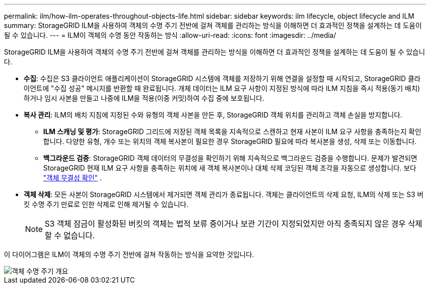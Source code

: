 ---
permalink: ilm/how-ilm-operates-throughout-objects-life.html 
sidebar: sidebar 
keywords: ilm lifecycle, object lifecycle and ILM 
summary: StorageGRID ILM을 사용하여 객체의 수명 주기 전반에 걸쳐 객체를 관리하는 방식을 이해하면 더 효과적인 정책을 설계하는 데 도움이 될 수 있습니다. 
---
= ILM이 객체의 수명 동안 작동하는 방식
:allow-uri-read: 
:icons: font
:imagesdir: ../media/


[role="lead"]
StorageGRID ILM을 사용하여 객체의 수명 주기 전반에 걸쳐 객체를 관리하는 방식을 이해하면 더 효과적인 정책을 설계하는 데 도움이 될 수 있습니다.

* *수집*: 수집은 S3 클라이언트 애플리케이션이 StorageGRID 시스템에 객체를 저장하기 위해 연결을 설정할 때 시작되고, StorageGRID 클라이언트에 "수집 성공" 메시지를 반환할 때 완료됩니다.  개체 데이터는 ILM 요구 사항이 지정된 방식에 따라 ILM 지침을 즉시 적용(동기 배치)하거나 임시 사본을 만들고 나중에 ILM을 적용(이중 커밋)하여 수집 중에 보호됩니다.
* *복사 관리*: ILM의 배치 지침에 지정된 수와 유형의 객체 사본을 만든 후, StorageGRID 객체 위치를 관리하고 객체 손실을 방지합니다.
+
** *ILM 스캐닝 및 평가*: StorageGRID 그리드에 저장된 객체 목록을 지속적으로 스캔하고 현재 사본이 ILM 요구 사항을 충족하는지 확인합니다.  다양한 유형, 개수 또는 위치의 객체 복사본이 필요한 경우 StorageGRID 필요에 따라 복사본을 생성, 삭제 또는 이동합니다.
** *백그라운드 검증*: StorageGRID 객체 데이터의 무결성을 확인하기 위해 지속적으로 백그라운드 검증을 수행합니다.  문제가 발견되면 StorageGRID 현재 ILM 요구 사항을 충족하는 위치에 새 객체 복사본이나 대체 삭제 코딩된 객체 조각을 자동으로 생성합니다. 보다 link:../troubleshoot/verifying-object-integrity.html["객체 무결성 확인"] .


* *객체 삭제*: 모든 사본이 StorageGRID 시스템에서 제거되면 객체 관리가 종료됩니다.  객체는 클라이언트의 삭제 요청, ILM의 삭제 또는 S3 버킷 수명 주기 만료로 인한 삭제로 인해 제거될 수 있습니다.
+

NOTE: S3 객체 잠금이 활성화된 버킷의 객체는 법적 보류 중이거나 보관 기간이 지정되었지만 아직 충족되지 않은 경우 삭제할 수 없습니다.



이 다이어그램은 ILM이 객체의 수명 주기 전반에 걸쳐 작동하는 방식을 요약한 것입니다.

image::../media/overview_of_object_lifecycle.png[객체 수명 주기 개요]
